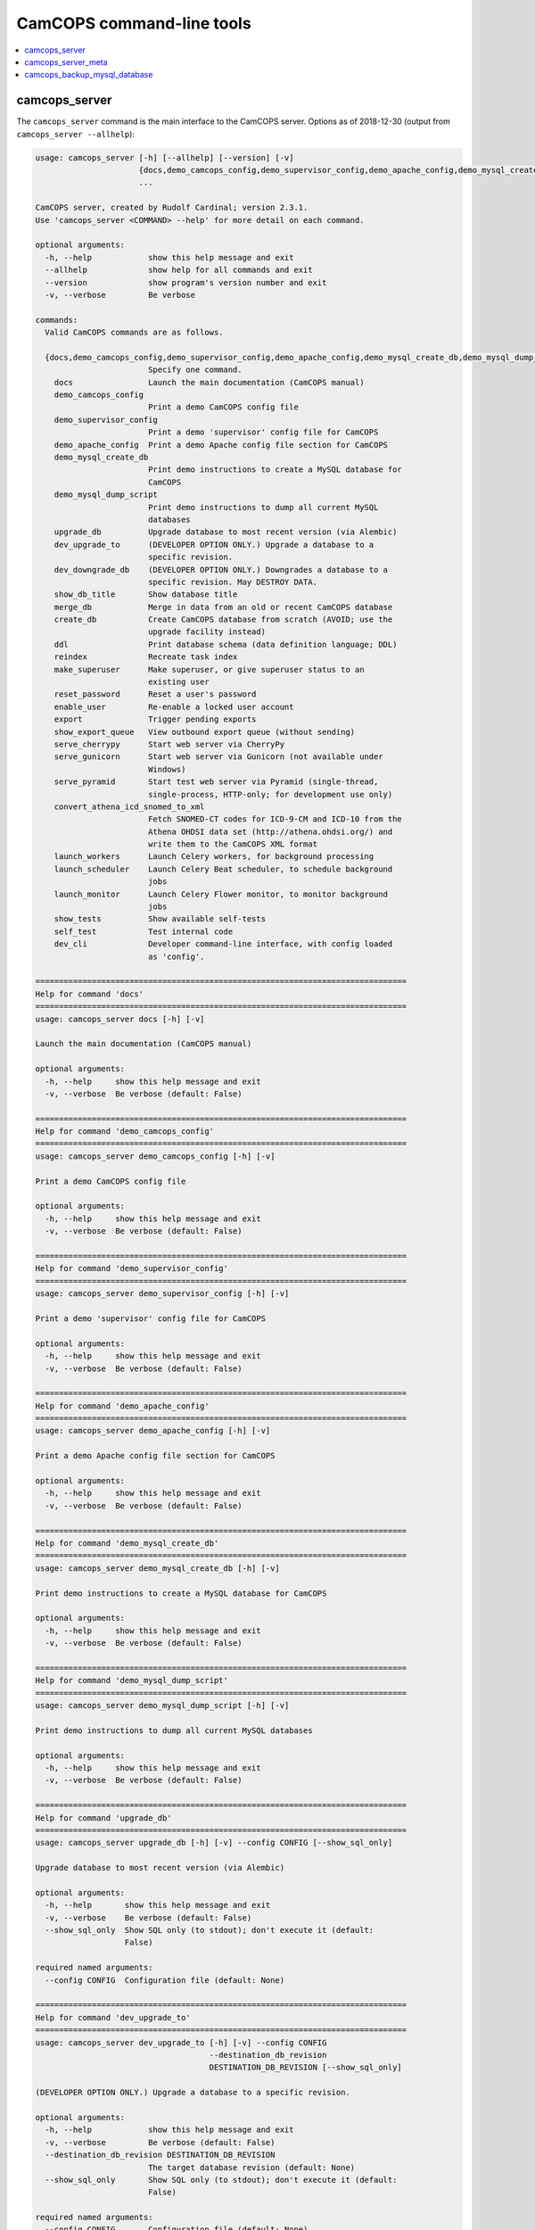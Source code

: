 ..  docs/source/administrator/server_command_line.rst

..  Copyright (C) 2012-2019 Rudolf Cardinal (rudolf@pobox.com).
    .
    This file is part of CamCOPS.
    .
    CamCOPS is free software: you can redistribute it and/or modify
    it under the terms of the GNU General Public License as published by
    the Free Software Foundation, either version 3 of the License, or
    (at your option) any later version.
    .
    CamCOPS is distributed in the hope that it will be useful,
    but WITHOUT ANY WARRANTY; without even the implied warranty of
    MERCHANTABILITY or FITNESS FOR A PARTICULAR PURPOSE. See the
    GNU General Public License for more details.
    .
    You should have received a copy of the GNU General Public License
    along with CamCOPS. If not, see <http://www.gnu.org/licenses/>.

.. _server_command_line_tools:

CamCOPS command-line tools
==========================

..  contents::
    :local:
    :depth: 3

.. _camcops_cli:

camcops_server
--------------

The ``camcops_server`` command is the main interface to the CamCOPS server.
Options as of 2018-12-30 (output from ``camcops_server --allhelp``):

.. code-block:: none

    usage: camcops_server [-h] [--allhelp] [--version] [-v]
                          {docs,demo_camcops_config,demo_supervisor_config,demo_apache_config,demo_mysql_create_db,demo_mysql_dump_script,upgrade_db,dev_upgrade_to,dev_downgrade_db,show_db_title,merge_db,create_db,ddl,reindex,make_superuser,reset_password,enable_user,export,show_export_queue,serve_cherrypy,serve_gunicorn,serve_pyramid,convert_athena_icd_snomed_to_xml,launch_workers,launch_scheduler,launch_monitor,show_tests,self_test,dev_cli}
                          ...

    CamCOPS server, created by Rudolf Cardinal; version 2.3.1.
    Use 'camcops_server <COMMAND> --help' for more detail on each command.

    optional arguments:
      -h, --help            show this help message and exit
      --allhelp             show help for all commands and exit
      --version             show program's version number and exit
      -v, --verbose         Be verbose

    commands:
      Valid CamCOPS commands are as follows.

      {docs,demo_camcops_config,demo_supervisor_config,demo_apache_config,demo_mysql_create_db,demo_mysql_dump_script,upgrade_db,dev_upgrade_to,dev_downgrade_db,show_db_title,merge_db,create_db,ddl,reindex,make_superuser,reset_password,enable_user,export,show_export_queue,serve_cherrypy,serve_gunicorn,serve_pyramid,convert_athena_icd_snomed_to_xml,launch_workers,launch_scheduler,launch_monitor,show_tests,self_test,dev_cli}
                            Specify one command.
        docs                Launch the main documentation (CamCOPS manual)
        demo_camcops_config
                            Print a demo CamCOPS config file
        demo_supervisor_config
                            Print a demo 'supervisor' config file for CamCOPS
        demo_apache_config  Print a demo Apache config file section for CamCOPS
        demo_mysql_create_db
                            Print demo instructions to create a MySQL database for
                            CamCOPS
        demo_mysql_dump_script
                            Print demo instructions to dump all current MySQL
                            databases
        upgrade_db          Upgrade database to most recent version (via Alembic)
        dev_upgrade_to      (DEVELOPER OPTION ONLY.) Upgrade a database to a
                            specific revision.
        dev_downgrade_db    (DEVELOPER OPTION ONLY.) Downgrades a database to a
                            specific revision. May DESTROY DATA.
        show_db_title       Show database title
        merge_db            Merge in data from an old or recent CamCOPS database
        create_db           Create CamCOPS database from scratch (AVOID; use the
                            upgrade facility instead)
        ddl                 Print database schema (data definition language; DDL)
        reindex             Recreate task index
        make_superuser      Make superuser, or give superuser status to an
                            existing user
        reset_password      Reset a user's password
        enable_user         Re-enable a locked user account
        export              Trigger pending exports
        show_export_queue   View outbound export queue (without sending)
        serve_cherrypy      Start web server via CherryPy
        serve_gunicorn      Start web server via Gunicorn (not available under
                            Windows)
        serve_pyramid       Start test web server via Pyramid (single-thread,
                            single-process, HTTP-only; for development use only)
        convert_athena_icd_snomed_to_xml
                            Fetch SNOMED-CT codes for ICD-9-CM and ICD-10 from the
                            Athena OHDSI data set (http://athena.ohdsi.org/) and
                            write them to the CamCOPS XML format
        launch_workers      Launch Celery workers, for background processing
        launch_scheduler    Launch Celery Beat scheduler, to schedule background
                            jobs
        launch_monitor      Launch Celery Flower monitor, to monitor background
                            jobs
        show_tests          Show available self-tests
        self_test           Test internal code
        dev_cli             Developer command-line interface, with config loaded
                            as 'config'.

    ===============================================================================
    Help for command 'docs'
    ===============================================================================
    usage: camcops_server docs [-h] [-v]

    Launch the main documentation (CamCOPS manual)

    optional arguments:
      -h, --help     show this help message and exit
      -v, --verbose  Be verbose (default: False)

    ===============================================================================
    Help for command 'demo_camcops_config'
    ===============================================================================
    usage: camcops_server demo_camcops_config [-h] [-v]

    Print a demo CamCOPS config file

    optional arguments:
      -h, --help     show this help message and exit
      -v, --verbose  Be verbose (default: False)

    ===============================================================================
    Help for command 'demo_supervisor_config'
    ===============================================================================
    usage: camcops_server demo_supervisor_config [-h] [-v]

    Print a demo 'supervisor' config file for CamCOPS

    optional arguments:
      -h, --help     show this help message and exit
      -v, --verbose  Be verbose (default: False)

    ===============================================================================
    Help for command 'demo_apache_config'
    ===============================================================================
    usage: camcops_server demo_apache_config [-h] [-v]

    Print a demo Apache config file section for CamCOPS

    optional arguments:
      -h, --help     show this help message and exit
      -v, --verbose  Be verbose (default: False)

    ===============================================================================
    Help for command 'demo_mysql_create_db'
    ===============================================================================
    usage: camcops_server demo_mysql_create_db [-h] [-v]

    Print demo instructions to create a MySQL database for CamCOPS

    optional arguments:
      -h, --help     show this help message and exit
      -v, --verbose  Be verbose (default: False)

    ===============================================================================
    Help for command 'demo_mysql_dump_script'
    ===============================================================================
    usage: camcops_server demo_mysql_dump_script [-h] [-v]

    Print demo instructions to dump all current MySQL databases

    optional arguments:
      -h, --help     show this help message and exit
      -v, --verbose  Be verbose (default: False)

    ===============================================================================
    Help for command 'upgrade_db'
    ===============================================================================
    usage: camcops_server upgrade_db [-h] [-v] --config CONFIG [--show_sql_only]

    Upgrade database to most recent version (via Alembic)

    optional arguments:
      -h, --help       show this help message and exit
      -v, --verbose    Be verbose (default: False)
      --show_sql_only  Show SQL only (to stdout); don't execute it (default:
                       False)

    required named arguments:
      --config CONFIG  Configuration file (default: None)

    ===============================================================================
    Help for command 'dev_upgrade_to'
    ===============================================================================
    usage: camcops_server dev_upgrade_to [-h] [-v] --config CONFIG
                                         --destination_db_revision
                                         DESTINATION_DB_REVISION [--show_sql_only]

    (DEVELOPER OPTION ONLY.) Upgrade a database to a specific revision.

    optional arguments:
      -h, --help            show this help message and exit
      -v, --verbose         Be verbose (default: False)
      --destination_db_revision DESTINATION_DB_REVISION
                            The target database revision (default: None)
      --show_sql_only       Show SQL only (to stdout); don't execute it (default:
                            False)

    required named arguments:
      --config CONFIG       Configuration file (default: None)

    ===============================================================================
    Help for command 'dev_downgrade_db'
    ===============================================================================
    usage: camcops_server dev_downgrade_db [-h] [-v] --config CONFIG
                                           --destination_db_revision
                                           DESTINATION_DB_REVISION
                                           [--confirm_downgrade_db]
                                           [--show_sql_only]

    (DEVELOPER OPTION ONLY.) Downgrades a database to a specific revision. May
    DESTROY DATA.

    optional arguments:
      -h, --help            show this help message and exit
      -v, --verbose         Be verbose (default: False)
      --destination_db_revision DESTINATION_DB_REVISION
                            The target database revision (default: None)
      --confirm_downgrade_db
                            Must specify this too, as a safety measure (default:
                            False)
      --show_sql_only       Show SQL only (to stdout); don't execute it (default:
                            False)

    required named arguments:
      --config CONFIG       Configuration file (default: None)

    ===============================================================================
    Help for command 'show_db_title'
    ===============================================================================
    usage: camcops_server show_db_title [-h] [-v] [--config CONFIG]

    Show database title

    optional arguments:
      -h, --help       show this help message and exit
      -v, --verbose    Be verbose (default: False)
      --config CONFIG  Configuration file (if not specified, the environment
                       variable CAMCOPS_CONFIG_FILE is checked) (default: None)

    ===============================================================================
    Help for command 'merge_db'
    ===============================================================================
    usage: camcops_server merge_db [-h] [-v] --config CONFIG
                                   [--report_every REPORT_EVERY] [--echo]
                                   [--dummy_run] [--info_only] [--skip_hl7_logs]
                                   [--skip_audit_logs]
                                   [--default_group_id DEFAULT_GROUP_ID]
                                   [--default_group_name DEFAULT_GROUP_NAME] --src
                                   SRC

    Merge in data from an old or recent CamCOPS database

    optional arguments:
      -h, --help            show this help message and exit
      -v, --verbose         Be verbose (default: False)
      --report_every REPORT_EVERY
                            Report progress every n rows (default: 10000)
      --echo                Echo SQL to source database (default: False)
      --dummy_run           Perform a dummy run only; do not alter destination
                            database (default: False)
      --info_only           Show table information only; don't do any work
                            (default: False)
      --skip_hl7_logs       Skip the HL7 message log table (default: False)
      --skip_audit_logs     Skip the audit log table (default: False)
      --default_group_id DEFAULT_GROUP_ID
                            Default group ID (integer) to apply to old records
                            without one. If none is specified, a new group will be
                            created for such records. (default: None)
      --default_group_name DEFAULT_GROUP_NAME
                            If default_group_id is not specified, use this group
                            name. The group will be looked up if it exists, and
                            created if not. (default: None)

    required named arguments:
      --config CONFIG       Configuration file (default: None)
      --src SRC             Source database (specified as an SQLAlchemy URL). The
                            contents of this database will be merged into the
                            database specified in the config file. (default: None)

    ===============================================================================
    Help for command 'create_db'
    ===============================================================================
    usage: camcops_server create_db [-h] [-v] --config CONFIG --confirm_create_db

    Create CamCOPS database from scratch (AVOID; use the upgrade facility instead)

    optional arguments:
      -h, --help           show this help message and exit
      -v, --verbose        Be verbose (default: False)

    required named arguments:
      --config CONFIG      Configuration file (default: None)
      --confirm_create_db  Must specify this too, as a safety measure (default:
                           False)

    ===============================================================================
    Help for command 'ddl'
    ===============================================================================
    usage: camcops_server ddl [-h] [-v] [--config CONFIG] [--dialect DIALECT]

    Print database schema (data definition language; DDL)

    optional arguments:
      -h, --help         show this help message and exit
      -v, --verbose      Be verbose (default: False)
      --config CONFIG    Configuration file (if not specified, the environment
                         variable CAMCOPS_CONFIG_FILE is checked) (default: None)
      --dialect DIALECT  SQL dialect (options: oracle, mysql, firebird, sybase,
                         mssql, sqlite, postgresql) (default: mysql)

    ===============================================================================
    Help for command 'reindex'
    ===============================================================================
    usage: camcops_server reindex [-h] [-v] [--config CONFIG]

    Recreate task index

    optional arguments:
      -h, --help       show this help message and exit
      -v, --verbose    Be verbose (default: False)
      --config CONFIG  Configuration file (if not specified, the environment
                       variable CAMCOPS_CONFIG_FILE is checked) (default: None)

    ===============================================================================
    Help for command 'make_superuser'
    ===============================================================================
    usage: camcops_server make_superuser [-h] [-v] [--config CONFIG]
                                         [--username USERNAME]

    Make superuser, or give superuser status to an existing user

    optional arguments:
      -h, --help           show this help message and exit
      -v, --verbose        Be verbose (default: False)
      --config CONFIG      Configuration file (if not specified, the environment
                           variable CAMCOPS_CONFIG_FILE is checked) (default:
                           None)
      --username USERNAME  Username of superuser to create/promote (if omitted,
                           you will be asked to type it in) (default: None)

    ===============================================================================
    Help for command 'reset_password'
    ===============================================================================
    usage: camcops_server reset_password [-h] [-v] [--config CONFIG]
                                         [--username USERNAME]

    Reset a user's password

    optional arguments:
      -h, --help           show this help message and exit
      -v, --verbose        Be verbose (default: False)
      --config CONFIG      Configuration file (if not specified, the environment
                           variable CAMCOPS_CONFIG_FILE is checked) (default:
                           None)
      --username USERNAME  Username to change password for (if omitted, you will
                           be asked to type it in) (default: None)

    ===============================================================================
    Help for command 'enable_user'
    ===============================================================================
    usage: camcops_server enable_user [-h] [-v] [--config CONFIG]
                                      [--username USERNAME]

    Re-enable a locked user account

    optional arguments:
      -h, --help           show this help message and exit
      -v, --verbose        Be verbose (default: False)
      --config CONFIG      Configuration file (if not specified, the environment
                           variable CAMCOPS_CONFIG_FILE is checked) (default:
                           None)
      --username USERNAME  Username to enable (if omitted, you will be asked to
                           type it in) (default: None)

    ===============================================================================
    Help for command 'export'
    ===============================================================================
    usage: camcops_server export [-h] [-v] [--config CONFIG]
                                 [--recipients [RECIPIENTS [RECIPIENTS ...]]]
                                 [--all_recipients] [--disable_task_index]

    Trigger pending exports

    optional arguments:
      -h, --help            show this help message and exit
      -v, --verbose         Be verbose (default: False)
      --config CONFIG       Configuration file (if not specified, the environment
                            variable CAMCOPS_CONFIG_FILE is checked) (default:
                            None)
      --recipients [RECIPIENTS [RECIPIENTS ...]]
                            Export recipients (as named in config file) (default:
                            None)
      --all_recipients      Use all recipients (default: False)
      --disable_task_index  Disable use of the task index (for debugging only)
                            (default: False)

    ===============================================================================
    Help for command 'show_export_queue'
    ===============================================================================
    usage: camcops_server show_export_queue [-h] [-v] [--config CONFIG]
                                            [--recipients [RECIPIENTS [RECIPIENTS ...]]]
                                            [--all_recipients]
                                            [--disable_task_index] [--pretty]

    View outbound export queue (without sending)

    optional arguments:
      -h, --help            show this help message and exit
      -v, --verbose         Be verbose (default: False)
      --config CONFIG       Configuration file (if not specified, the environment
                            variable CAMCOPS_CONFIG_FILE is checked) (default:
                            None)
      --recipients [RECIPIENTS [RECIPIENTS ...]]
                            Export recipients (as named in config file) (default:
                            None)
      --all_recipients      Use all recipients (default: False)
      --disable_task_index  Disable use of the task index (for debugging only)
                            (default: False)
      --pretty              Pretty (but slower) formatting for tasks (default:
                            False)

    ===============================================================================
    Help for command 'serve_cherrypy'
    ===============================================================================
    usage: camcops_server serve_cherrypy [-h] [-v] [--config CONFIG]

    Start web server via CherryPy

    optional arguments:
      -h, --help       show this help message and exit
      -v, --verbose    Be verbose (default: False)
      --config CONFIG  Configuration file (if not specified, the environment
                       variable CAMCOPS_CONFIG_FILE is checked) (default: None)

    ===============================================================================
    Help for command 'serve_gunicorn'
    ===============================================================================
    usage: camcops_server serve_gunicorn [-h] [-v] [--config CONFIG]

    Start web server via Gunicorn (not available under Windows)

    optional arguments:
      -h, --help       show this help message and exit
      -v, --verbose    Be verbose (default: False)
      --config CONFIG  Configuration file (if not specified, the environment
                       variable CAMCOPS_CONFIG_FILE is checked) (default: None)

    ===============================================================================
    Help for command 'serve_pyramid'
    ===============================================================================
    usage: camcops_server serve_pyramid [-h] [-v] [--config CONFIG]

    Start test web server via Pyramid (single-thread, single-process, HTTP-only;
    for development use only)

    optional arguments:
      -h, --help       show this help message and exit
      -v, --verbose    Be verbose (default: False)
      --config CONFIG  Configuration file (if not specified, the environment
                       variable CAMCOPS_CONFIG_FILE is checked) (default: None)

    ===============================================================================
    Help for command 'convert_athena_icd_snomed_to_xml'
    ===============================================================================
    usage: camcops_server convert_athena_icd_snomed_to_xml [-h] [-v]
                                                           [--config CONFIG]
                                                           --athena_concept_tsv_filename
                                                           ATHENA_CONCEPT_TSV_FILENAME
                                                           --athena_concept_relationship_tsv_filename
                                                           ATHENA_CONCEPT_RELATIONSHIP_TSV_FILENAME
                                                           --icd9_xml_filename
                                                           ICD9_XML_FILENAME
                                                           --icd10_xml_filename
                                                           ICD10_XML_FILENAME

    Fetch SNOMED-CT codes for ICD-9-CM and ICD-10 from the Athena OHDSI data set
    (http://athena.ohdsi.org/) and write them to the CamCOPS XML format

    optional arguments:
      -h, --help            show this help message and exit
      -v, --verbose         Be verbose (default: False)
      --config CONFIG       Configuration file (if not specified, the environment
                            variable CAMCOPS_CONFIG_FILE is checked) (default:
                            None)
      --athena_concept_tsv_filename ATHENA_CONCEPT_TSV_FILENAME
                            Path to CONCEPT.csv file from Athena download
                            (default: None)
      --athena_concept_relationship_tsv_filename ATHENA_CONCEPT_RELATIONSHIP_TSV_FILENAME
                            Path to CONCEPT_RELATIONSHIP.csv file from Athena
                            download (default: None)
      --icd9_xml_filename ICD9_XML_FILENAME
                            Filename of ICD-9-CM/SNOMED-CT XML file to write
                            (default: None)
      --icd10_xml_filename ICD10_XML_FILENAME
                            Filename of ICD-10/SNOMED-CT XML file to write
                            (default: None)

    ===============================================================================
    Help for command 'launch_workers'
    ===============================================================================
    usage: camcops_server launch_workers [-h] [-v] [--config CONFIG]

    Launch Celery workers, for background processing

    optional arguments:
      -h, --help       show this help message and exit
      -v, --verbose    Be verbose (default: False)
      --config CONFIG  Configuration file (if not specified, the environment
                       variable CAMCOPS_CONFIG_FILE is checked) (default: None)

    ===============================================================================
    Help for command 'launch_scheduler'
    ===============================================================================
    usage: camcops_server launch_scheduler [-h] [-v] [--config CONFIG]

    Launch Celery Beat scheduler, to schedule background jobs

    optional arguments:
      -h, --help       show this help message and exit
      -v, --verbose    Be verbose (default: False)
      --config CONFIG  Configuration file (if not specified, the environment
                       variable CAMCOPS_CONFIG_FILE is checked) (default: None)

    ===============================================================================
    Help for command 'launch_monitor'
    ===============================================================================
    usage: camcops_server launch_monitor [-h] [-v] [--config CONFIG]
                                         [--address ADDRESS] [--port PORT]

    Launch Celery Flower monitor, to monitor background jobs

    optional arguments:
      -h, --help         show this help message and exit
      -v, --verbose      Be verbose (default: False)
      --config CONFIG    Configuration file (if not specified, the environment
                         variable CAMCOPS_CONFIG_FILE is checked) (default: None)
      --address ADDRESS  Address to use for Flower (default: 127.0.0.1)
      --port PORT        Port to use for Flower (default: 5555)

    ===============================================================================
    Help for command 'show_tests'
    ===============================================================================
    usage: camcops_server show_tests [-h] [-v]

    Show available self-tests

    optional arguments:
      -h, --help     show this help message and exit
      -v, --verbose  Be verbose (default: False)

    ===============================================================================
    Help for command 'self_test'
    ===============================================================================
    usage: camcops_server self_test [-h] [-v]

    Test internal code

    optional arguments:
      -h, --help     show this help message and exit
      -v, --verbose  Be verbose (default: False)

    ===============================================================================
    Help for command 'dev_cli'
    ===============================================================================
    usage: camcops_server dev_cli [-h] [-v] [--config CONFIG]

    Developer command-line interface, with config loaded as 'config'.

    optional arguments:
      -h, --help       show this help message and exit
      -v, --verbose    Be verbose (default: False)
      --config CONFIG  Configuration file (if not specified, the environment
                       variable CAMCOPS_CONFIG_FILE is checked) (default: None)


.. _camcops_server_meta:

camcops_server_meta
-------------------

The ``camcops_server_meta`` tool allows you to run CamCOPS over multiple
CamCOPS configuration files/databases. It’s less useful than it was, because
the dominant mode of “one database per research group” has been replaced by the
concept of “a single database with group-level security”.

Options as of 2018-11-09:

.. code-block:: none

    usage: camcops_server_meta [-h] --filespecs FILESPECS [FILESPECS ...]
                               [--ccargs [CCARGS [CCARGS ...]]] [--python PYTHON]
                               [--camcops CAMCOPS] [-d] [-v]
                               cc_command

    Run commands across multiple CamCOPS databases

    positional arguments:
      cc_command            Main command to pass to CamCOPS

    optional arguments:
      -h, --help            show this help message and exit
      --filespecs FILESPECS [FILESPECS ...]
                            List of CamCOPS config files (wildcards OK)
      --ccargs [CCARGS [CCARGS ...]]
                            List of CamCOPS arguments, to which '--' will be
                            prefixed
      --python PYTHON       Python interpreter (default:
                            /home/rudolf/dev/venvs/camcops/bin/python3)
      --camcops CAMCOPS     CamCOPS server executable (default: /home/rudolf/Docum
                            ents/code/camcops/server/camcops_server.py)
      -d, --dummyrun        Dummy run (show filenames only)
      -v, --verbose         Verbose


.. _camcops_backup_mysql_database:

camcops_backup_mysql_database
-----------------------------

This simple tool uses MySQL to dump a MySQL database to a .SQL file (from which
you can restore it), and names the file according to the name of the database
plus a timestamp.

Options as of 2017-10-23:

.. code-block:: none

    usage: camcops_backup_mysql_database [-h]
                                         [--max_allowed_packet MAX_ALLOWED_PACKET]
                                         [--mysqldump MYSQLDUMP]
                                         [--username USERNAME]
                                         [--password PASSWORD]
                                         [--with_drop_create_database] [--verbose]
                                         databases [databases ...]

    Back up a specific MySQL database

    positional arguments:
      databases             Database(s) to back up

    optional arguments:
      -h, --help            show this help message and exit
      --max_allowed_packet MAX_ALLOWED_PACKET
                            Maximum size of buffer (default: 1GB)
      --mysqldump MYSQLDUMP
                            mysqldump executable (default: mysqldump)
      --username USERNAME   MySQL user (default: root)
      --password PASSWORD   MySQL password (AVOID THIS OPTION IF POSSIBLE; VERY
                            INSECURE; VISIBLE TO OTHER PROCESSES; if you don't use
                            it, you'll be prompted for the password) (default:
                            root)
      --with_drop_create_database
                            Include DROP DATABASE and CREATE DATABASE commands
                            (default: False)
      --verbose             Verbose output (default: False)
